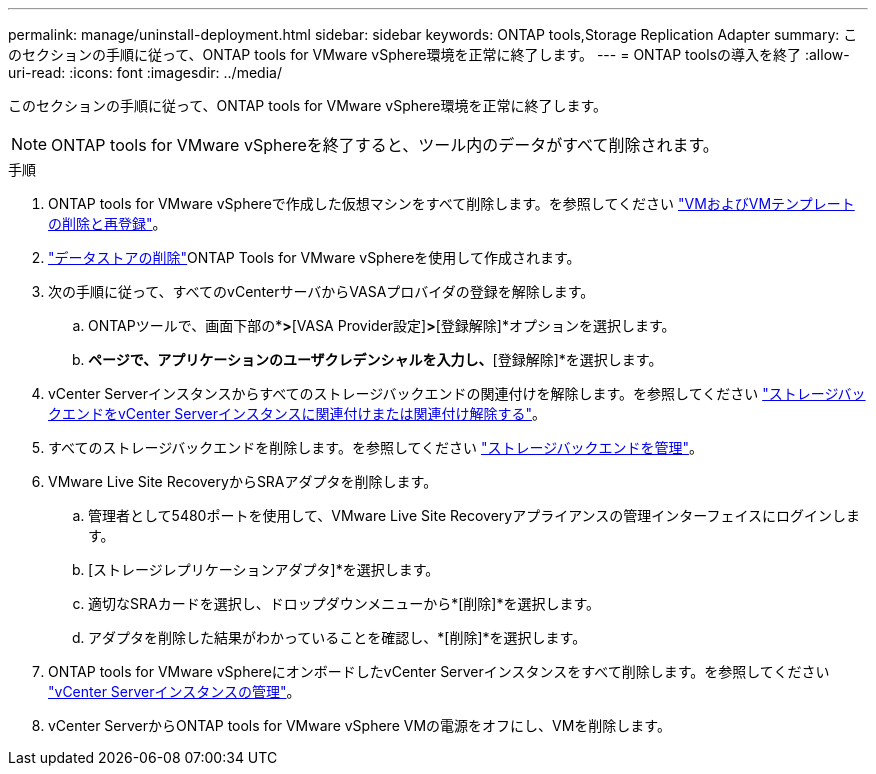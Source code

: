 ---
permalink: manage/uninstall-deployment.html 
sidebar: sidebar 
keywords: ONTAP tools,Storage Replication Adapter 
summary: このセクションの手順に従って、ONTAP tools for VMware vSphere環境を正常に終了します。 
---
= ONTAP toolsの導入を終了
:allow-uri-read: 
:icons: font
:imagesdir: ../media/


[role="lead"]
このセクションの手順に従って、ONTAP tools for VMware vSphere環境を正常に終了します。


NOTE: ONTAP tools for VMware vSphereを終了すると、ツール内のデータがすべて削除されます。

.手順
. ONTAP tools for VMware vSphereで作成した仮想マシンをすべて削除します。を参照してください https://techdocs.broadcom.com/us/en/vmware-cis/vsphere/vsphere/8-0/vsphere-virtual-machine-administration-guide-8-0/managing-virtual-machinesvsphere-vm-admin/adding-and-removing-virtual-machinesvsphere-vm-admin.html#GUID-376174FE-F936-4BE4-B8C2-48EED42F110B-en["VMおよびVMテンプレートの削除と再登録"]。
. link:../manage/delete-ds.html["データストアの削除"]ONTAP Tools for VMware vSphereを使用して作成されます。
. 次の手順に従って、すべてのvCenterサーバからVASAプロバイダの登録を解除します。
+
.. ONTAPツールで、画面下部の*[設定]*>*[VASA Provider設定]*>*[登録解除]*オプションを選択します。
.. [VASA Providerの登録解除]*ページで、アプリケーションのユーザクレデンシャルを入力し、*[登録解除]*を選択します。


. vCenter Serverインスタンスからすべてのストレージバックエンドの関連付けを解除します。を参照してください link:../manage/manage-vcenter.html["ストレージバックエンドをvCenter Serverインスタンスに関連付けまたは関連付け解除する"]。
. すべてのストレージバックエンドを削除します。を参照してください link:../manage/storage-backend.html["ストレージバックエンドを管理"]。
. VMware Live Site RecoveryからSRAアダプタを削除します。
+
.. 管理者として5480ポートを使用して、VMware Live Site Recoveryアプライアンスの管理インターフェイスにログインします。
.. [ストレージレプリケーションアダプタ]*を選択します。
.. 適切なSRAカードを選択し、ドロップダウンメニューから*[削除]*を選択します。
.. アダプタを削除した結果がわかっていることを確認し、*[削除]*を選択します。


. ONTAP tools for VMware vSphereにオンボードしたvCenter Serverインスタンスをすべて削除します。を参照してください link:../manage/manage-vcenter.html["vCenter Serverインスタンスの管理"]。
. vCenter ServerからONTAP tools for VMware vSphere VMの電源をオフにし、VMを削除します。

